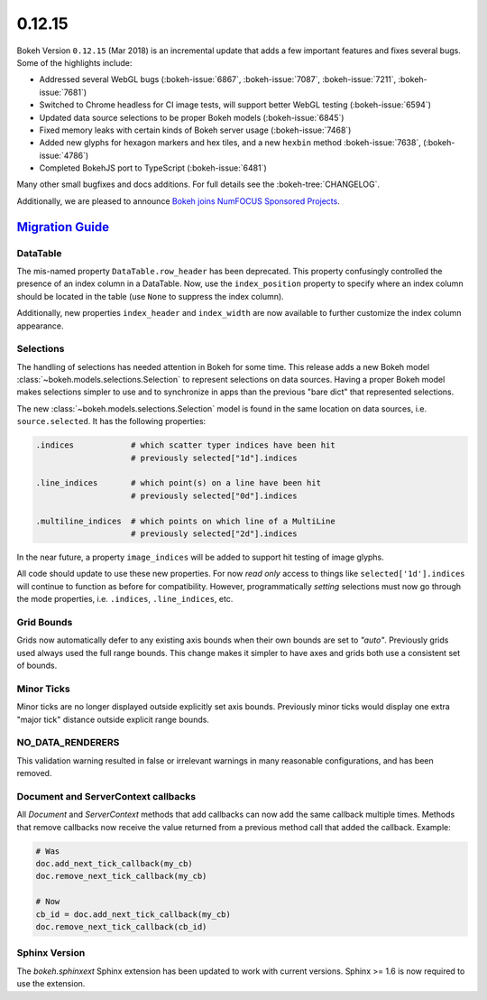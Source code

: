 .. _release-0-12-15:

0.12.15
=======

Bokeh Version ``0.12.15`` (Mar 2018) is an incremental update that adds a few
important features and fixes several bugs. Some of the highlights
include:

* Addressed several WebGL bugs (:bokeh-issue:`6867`, :bokeh-issue:`7087`, :bokeh-issue:`7211`, :bokeh-issue:`7681`)

* Switched to Chrome headless for CI image tests, will support better WebGL testing (:bokeh-issue:`6594`)

* Updated data source selections to be proper Bokeh models (:bokeh-issue:`6845`)

* Fixed memory leaks with certain kinds of Bokeh server usage (:bokeh-issue:`7468`)

* Added new glyphs for hexagon markers and hex tiles, and a new ``hexbin`` method :bokeh-issue:`7638`, (:bokeh-issue:`4786`)

* Completed BokehJS port to TypeScript (:bokeh-issue:`6481`)

Many other small bugfixes and docs additions. For full details see the
:bokeh-tree:`CHANGELOG`.

Additionally, we are pleased to announce `Bokeh joins NumFOCUS Sponsored Projects`_.

.. _Bokeh joins NumFOCUS Sponsored Projects: https://www.numfocus.org/blog/bokeh-joins-sponsored-projects/).

.. _release-0-12-15-migration:

`Migration Guide <releases.html#release-0-12-15-migration>`__
-------------------------------------------------------------

DataTable
~~~~~~~~~

The mis-named property ``DataTable.row_header`` has been deprecated. This
property confusingly controlled the presence of an index column in a
DataTable. Now, use the ``index_position`` property to specify where
an index column should be located in the table (use ``None`` to suppress
the index column).

Additionally, new properties ``index_header`` and ``index_width`` are
now available to further customize the index column appearance.

Selections
~~~~~~~~~~

The handling of selections has needed attention in Bokeh for some time.
This release adds a new Bokeh model :class:`~bokeh.models.selections.Selection`
to represent selections on data sources. Having a proper Bokeh model makes
selections simpler to use and to synchronize in apps than the previous
"bare dict" that represented selections.

The new :class:`~bokeh.models.selections.Selection` model is found in
the same location on data sources, i.e. ``source.selected``. It has the
following properties:

.. code-block:: python

    .indices            # which scatter typer indices have been hit
                        # previously selected["1d"].indices

    .line_indices       # which point(s) on a line have been hit
                        # previously selected["0d"].indices

    .multiline_indices  # which points on which line of a MultiLine
                        # previously selected["2d"].indices

In the near future, a property ``image_indices`` will be added to support
hit testing of image glyphs.

All code should update to use these new properties. For now *read only*
access to things like ``selected['1d'].indices`` will continue to function
as before for compatibility. However, programmatically *setting* selections
must now go through the mode properties, i.e. ``.indices``, ``.line_indices``,
etc.

Grid Bounds
~~~~~~~~~~~

Grids now automatically defer to any existing axis bounds when their
own bounds are set to `"auto"`. Previously grids used always used the full
range bounds. This change makes it simpler to have axes and grids both
use a consistent set of bounds.

Minor Ticks
~~~~~~~~~~~

Minor ticks are no longer displayed outside explicitly set axis bounds.
Previously minor ticks would display one extra "major tick" distance outside
explicit range bounds.

NO_DATA_RENDERERS
~~~~~~~~~~~~~~~~~

This validation warning resulted in false or irrelevant warnings in many
reasonable configurations, and has been removed.

Document and ServerContext callbacks
~~~~~~~~~~~~~~~~~~~~~~~~~~~~~~~~~~~~

All `Document` and `ServerContext` methods that add callbacks can now add
the same callback multiple times.
Methods that remove callbacks now receive the value returned from a previous
method call that added the callback. Example:

.. code-block:: python

    # Was
    doc.add_next_tick_callback(my_cb)
    doc.remove_next_tick_callback(my_cb)

    # Now
    cb_id = doc.add_next_tick_callback(my_cb)
    doc.remove_next_tick_callback(cb_id)

Sphinx Version
~~~~~~~~~~~~~~

The `bokeh.sphinxext` Sphinx extension has been updated to work with current
versions. Sphinx >= 1.6 is now required to use the extension.

.. _project roadmap: https://bokeh.org/roadmap
